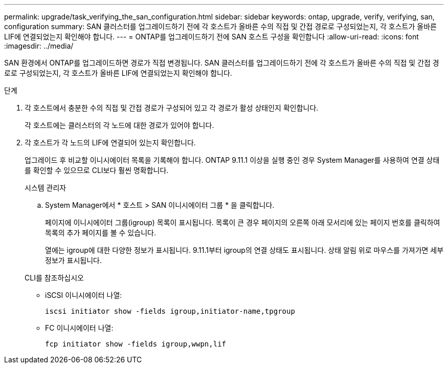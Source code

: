 ---
permalink: upgrade/task_verifying_the_san_configuration.html 
sidebar: sidebar 
keywords: ontap, upgrade, verify, verifying, san, configuration 
summary: SAN 클러스터를 업그레이드하기 전에 각 호스트가 올바른 수의 직접 및 간접 경로로 구성되었는지, 각 호스트가 올바른 LIF에 연결되었는지 확인해야 합니다. 
---
= ONTAP를 업그레이드하기 전에 SAN 호스트 구성을 확인합니다
:allow-uri-read: 
:icons: font
:imagesdir: ../media/


[role="lead"]
SAN 환경에서 ONTAP를 업그레이드하면 경로가 직접 변경됩니다. SAN 클러스터를 업그레이드하기 전에 각 호스트가 올바른 수의 직접 및 간접 경로로 구성되었는지, 각 호스트가 올바른 LIF에 연결되었는지 확인해야 합니다.

.단계
. 각 호스트에서 충분한 수의 직접 및 간접 경로가 구성되어 있고 각 경로가 활성 상태인지 확인합니다.
+
각 호스트에는 클러스터의 각 노드에 대한 경로가 있어야 합니다.

. 각 호스트가 각 노드의 LIF에 연결되어 있는지 확인합니다.
+
업그레이드 후 비교할 이니시에이터 목록을 기록해야 합니다. ONTAP 9.11.1 이상을 실행 중인 경우 System Manager를 사용하여 연결 상태를 확인할 수 있으므로 CLI보다 훨씬 명확합니다.

+
[role="tabbed-block"]
====
.시스템 관리자
--
.. System Manager에서 * 호스트 > SAN 이니시에이터 그룹 * 을 클릭합니다.
+
페이지에 이니시에이터 그룹(igroup) 목록이 표시됩니다. 목록이 큰 경우 페이지의 오른쪽 아래 모서리에 있는 페이지 번호를 클릭하여 목록의 추가 페이지를 볼 수 있습니다.

+
열에는 igroup에 대한 다양한 정보가 표시됩니다. 9.11.1부터 igroup의 연결 상태도 표시됩니다. 상태 알림 위로 마우스를 가져가면 세부 정보가 표시됩니다.



--
.CLI를 참조하십시오
--
** iSCSI 이니시에이터 나열:
+
[source, cli]
----
iscsi initiator show -fields igroup,initiator-name,tpgroup
----
** FC 이니시에이터 나열:
+
[source, cli]
----
fcp initiator show -fields igroup,wwpn,lif
----


--
====

